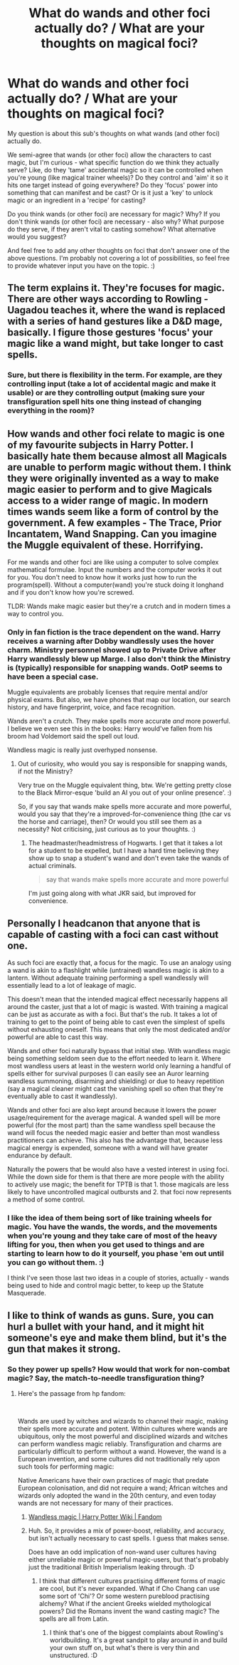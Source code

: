 #+TITLE: What do wands and other foci actually do? / What are your thoughts on magical foci?

* What do wands and other foci actually do? / What are your thoughts on magical foci?
:PROPERTIES:
:Author: Avalon1632
:Score: 2
:DateUnix: 1608503630.0
:DateShort: 2020-Dec-21
:FlairText: Discussion
:END:
My question is about this sub's thoughts on what wands (and other foci) actually do.

We semi-agree that wands (or other foci) allow the characters to cast magic, but I'm curious - what specific function do we think they actually serve? Like, do they 'tame' accidental magic so it can be controlled when you're young (like magical trainer wheels)? Do they control and 'aim' it so it hits one target instead of going everywhere? Do they 'focus' power into something that can manifest and be cast? Or is it just a 'key' to unlock magic or an ingredient in a 'recipe' for casting?

Do you think wands (or other foci) are necessary for magic? Why? If you don't think wands (or other foci) are necessary - also why? What purpose do they serve, if they aren't vital to casting somehow? What alternative would you suggest?

And feel free to add any other thoughts on foci that don't answer one of the above questions. I'm probably not covering a lot of possibilities, so feel free to provide whatever input you have on the topic. :)


** The term explains it. They're focuses for magic. There are other ways according to Rowling - Uagadou teaches it, where the wand is replaced with a series of hand gestures like a D&D mage, basically. I figure those gestures 'focus' your magic like a wand might, but take longer to cast spells.
:PROPERTIES:
:Author: Cyfric_G
:Score: 8
:DateUnix: 1608504558.0
:DateShort: 2020-Dec-21
:END:

*** Sure, but there is flexibility in the term. For example, are they controlling input (take a lot of accidental magic and make it usable) or are they controlling output (making sure your transfiguration spell hits one thing instead of changing everything in the room)?
:PROPERTIES:
:Author: Avalon1632
:Score: 1
:DateUnix: 1608666178.0
:DateShort: 2020-Dec-22
:END:


** How wands and other foci relate to magic is one of my favourite subjects in Harry Potter. I basically hate them because almost all Magicals are unable to perform magic without them. I think they were originally invented as a way to make magic easier to perform and to give Magicals access to a wider range of magic. In modern times wands seem like a form of control by the government. A few examples - The Trace, Prior Incantatem, Wand Snapping. Can you imagine the Muggle equivalent of these. Horrifying.

For me wands and other foci are like using a computer to solve complex mathematical formulae. Input the numbers and the computer works it out for you. You don't need to know how it works just how to run the program(spell). Without a computer(wand) you're stuck doing it longhand and if you don't know how you're screwed.

TLDR: Wands make magic easier but they're a crutch and in modern times a way to control you.
:PROPERTIES:
:Author: varrsar
:Score: 7
:DateUnix: 1608511073.0
:DateShort: 2020-Dec-21
:END:

*** Only in fan fiction is the trace dependent on the wand. Harry receives a warning after Dobby wandlessly uses the hover charm. Ministry personnel showed up to Private Drive after Harry wandlessly blew up Marge. I also don't think the Ministry is (typically) responsible for snapping wands. OotP seems to have been a special case.

Muggle equivalents are probably licenses that require mental and/or physical exams. But also, we have phones that map our location, our search history, and have fingerprint, voice, and face recognition.

Wands aren't a crutch. They make spells more accurate /and/ more powerful. I believe we even see this in the books: Harry would've fallen from his broom had Voldemort said the spell out loud.

Wandless magic is really just overhyped nonsense.
:PROPERTIES:
:Author: Ash_Lestrange
:Score: 2
:DateUnix: 1608530786.0
:DateShort: 2020-Dec-21
:END:

**** Out of curiosity, who would you say is responsible for snapping wands, if not the Ministry?

Very true on the Muggle equivalent thing, btw. We're getting pretty close to the Black Mirror-esque 'build an AI you out of your online presence'. :)

So, if you say that wands make spells more accurate and more powerful, would you say that they're a improved-for-convenience thing (the car vs the horse and carriage), then? Or would you still see them as a necessity? Not criticising, just curious as to your thoughts. :)
:PROPERTIES:
:Author: Avalon1632
:Score: 1
:DateUnix: 1608666589.0
:DateShort: 2020-Dec-22
:END:

***** The headmaster/headmistress of Hogwarts. I get that it takes a lot for a student to be expelled, but I have a hard time believing they show up to snap a student's wand and don't even take the wands of actual criminals.

#+begin_quote
  say that wands make spells more accurate and more powerful
#+end_quote

I'm just going along with what JKR said, but improved for convenience.
:PROPERTIES:
:Author: Ash_Lestrange
:Score: 2
:DateUnix: 1608668584.0
:DateShort: 2020-Dec-22
:END:


** Personally I headcanon that anyone that is capable of casting with a foci can cast without one.

As such foci are exactly that, a focus for the magic. To use an analogy using a wand is akin to a flashlight while (untrained) wandless magic is akin to a lantern. Without adequate training performing a spell wandlessly will essentially lead to a lot of leakage of magic.

This doesn't mean that the intended magical effect necessarily happens all around the caster, just that a lot of magic is wasted. With training a magical can be just as accurate as with a foci. But that's the rub. It takes a lot of training to get to the point of being able to cast even the simplest of spells without exhausting oneself. This means that only the most dedicated and/or powerful are able to cast this way.

Wands and other foci naturally bypass that initial step. With wandless magic being something seldom seen due to the effort needed to learn it. Where most wandless users at least in the western world only learning a handful of spells either for survival purposes (I can easily see an Auror learning wandless summoning, disarming and shielding) or due to heavy repetition (say a magical cleaner might cast the vanishing spell so often that they're eventually able to cast it wandlessly).

Wands and other foci are also kept around because it lowers the power usage/requirement for the average magical. A wanded spell will be more powerful (for the most part) than the same wandless spell because the wand will focus the needed magic easier and better than most wandless practitioners can achieve. This also has the advantage that, because less magical energy is expended, someone with a wand will have greater endurance by default.

Naturally the powers that be would also have a vested interest in using foci. While the down side for them is that there are more people with the ability to actively use magic; the benefit for TPTB is that 1. those magicals are less likely to have uncontrolled magical outbursts and 2. that foci now represents a method of some control.
:PROPERTIES:
:Author: sineout
:Score: 2
:DateUnix: 1608555869.0
:DateShort: 2020-Dec-21
:END:

*** I like the idea of them being sort of like training wheels for magic. You have the wands, the words, and the movements when you're young and they take care of most of the heavy lifting for you, then when you get used to things and are starting to learn how to do it yourself, you phase 'em out until you can go without them. :)

I think I've seen those last two ideas in a couple of stories, actually - wands being used to hide and control magic better, to keep up the Statute Masquerade.
:PROPERTIES:
:Author: Avalon1632
:Score: 1
:DateUnix: 1608666813.0
:DateShort: 2020-Dec-22
:END:


** I like to think of wands as guns. Sure, you can hurl a bullet with your hand, and it might hit someone's eye and make them blind, but it's the gun that makes it strong.
:PROPERTIES:
:Author: supermonkey12345123
:Score: 3
:DateUnix: 1608504134.0
:DateShort: 2020-Dec-21
:END:

*** So they power up spells? How would that work for non-combat magic? Say, the match-to-needle transfiguration thing?
:PROPERTIES:
:Author: Avalon1632
:Score: 1
:DateUnix: 1608666399.0
:DateShort: 2020-Dec-22
:END:

**** Here's the passage from hp fandom:

​

Wands are used by witches and wizards to channel their magic, making their spells more accurate and potent. Within cultures where wands are ubiquitous, only the most powerful and disciplined wizards and witches can perform wandless magic reliably. Transfiguration and charms are particularly difficult to perform without a wand. However, the wand is a European invention, and some cultures did not traditionally rely upon such tools for performing magic:

Native Americans have their own practices of magic that predate European colonisation, and did not require a wand; African witches and wizards only adopted the wand in the 20th century, and even today wands are not necessary for many of their practices.
:PROPERTIES:
:Author: supermonkey12345123
:Score: 2
:DateUnix: 1609099315.0
:DateShort: 2020-Dec-27
:END:

***** [[https://harrypotter.fandom.com/wiki/Wandless_magic#Known_practitioners][Wandless magic | Harry Potter Wiki | Fandom]]
:PROPERTIES:
:Author: supermonkey12345123
:Score: 1
:DateUnix: 1609099330.0
:DateShort: 2020-Dec-27
:END:


***** Huh. So, it provides a mix of power-boost, reliability, and accuracy, but isn't actually necessary to cast spells. I guess that makes sense.

Does have an odd implication of non-wand user cultures having either unreliable magic or powerful magic-users, but that's probably just the traditional British Imperialism leaking through. :D
:PROPERTIES:
:Author: Avalon1632
:Score: 1
:DateUnix: 1609175372.0
:DateShort: 2020-Dec-28
:END:

****** I think that different cultures practising different forms of magic are cool, but it's never expanded. What if Cho Chang can use some sort of 'Chi'? Or some western pureblood practising alchemy? What if the ancient Greeks wielded mythological powers? Did the Romans invent the wand casting magic? The spells are all from Latin.
:PROPERTIES:
:Author: supermonkey12345123
:Score: 1
:DateUnix: 1609238675.0
:DateShort: 2020-Dec-29
:END:

******* I think that's one of the biggest complaints about Rowling's worldbuilding. It's a great sandpit to play around in and build your own stuff on, but what's there is very thin and unstructured. :D
:PROPERTIES:
:Author: Avalon1632
:Score: 1
:DateUnix: 1609274796.0
:DateShort: 2020-Dec-30
:END:
